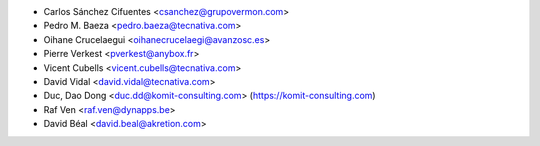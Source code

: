 * Carlos Sánchez Cifuentes <csanchez@grupovermon.com>
* Pedro M. Baeza <pedro.baeza@tecnativa.com>
* Oihane Crucelaegui <oihanecrucelaegi@avanzosc.es>
* Pierre Verkest <pverkest@anybox.fr>
* Vicent Cubells <vicent.cubells@tecnativa.com>
* David Vidal <david.vidal@tecnativa.com>
* Duc, Dao Dong <duc.dd@komit-consulting.com> (https://komit-consulting.com)
* Raf Ven <raf.ven@dynapps.be>
* David Béal <david.beal@akretion.com>
